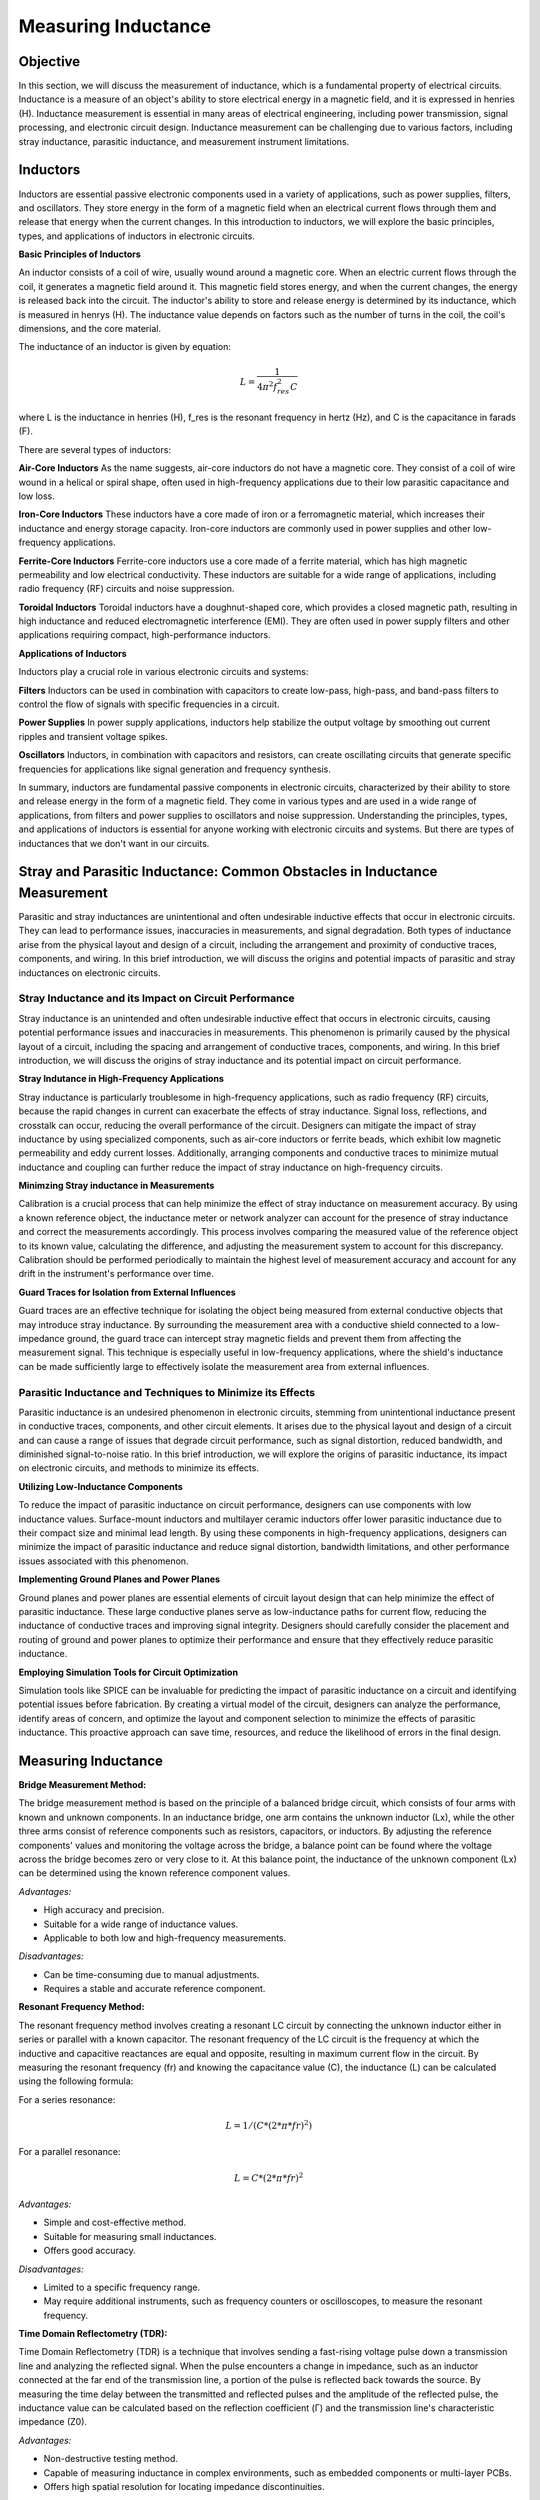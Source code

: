 ============================
Measuring Inductance
============================

Objective
===============
In this section, we will discuss the measurement of inductance, which is a fundamental property of electrical circuits. Inductance is a measure of an object's ability to store electrical energy in a magnetic field, and it is expressed in henries (H). Inductance measurement is essential in many areas of electrical engineering, including power transmission, signal processing, and electronic circuit design. Inductance measurement can be challenging due to various factors, including stray inductance, parasitic inductance, and measurement instrument limitations.


Inductors
================
Inductors are essential passive electronic components used in a variety of applications, such as power supplies, filters, and oscillators. They store energy in the form of a magnetic field when an electrical current flows through them and release that energy when the current changes. In this introduction to inductors, we will explore the basic principles, types, and applications of inductors in electronic circuits.

.. image:: img/3.3/1.1.jpg
	:name: Inductors
	:align: center

**Basic Principles of Inductors**

An inductor consists of a coil of wire, usually wound around a magnetic core. When an electric current flows through the coil, it generates a magnetic field around it. This magnetic field stores energy, and when the current changes, the energy is released back into the circuit. The inductor's ability to store and release energy is determined by its inductance, which is measured in henrys (H). The inductance value depends on factors such as the number of turns in the coil, the coil's dimensions, and the core material.

.. image:: img/3.3/1.2.jpg
	:name: InductorsBuild
	:align: center

The inductance of an inductor is given by equation:

.. math:: L = \frac{1}{4\pi^2 f_{res}^2 C}

where L is the inductance in henries (H), f_res is the resonant frequency in hertz (Hz), and C is the capacitance in farads (F).

There are several types of inductors:

**Air-Core Inductors**
As the name suggests, air-core inductors do not have a magnetic core. They consist of a coil of wire wound in a helical or spiral shape, often used in high-frequency applications due to their low parasitic capacitance and low loss.


**Iron-Core Inductors**
These inductors have a core made of iron or a ferromagnetic material, which increases their inductance and energy storage capacity. Iron-core inductors are commonly used in power supplies and other low-frequency applications.


**Ferrite-Core Inductors**
Ferrite-core inductors use a core made of a ferrite material, which has high magnetic permeability and low electrical conductivity. These inductors are suitable for a wide range of applications, including radio frequency (RF) circuits and noise suppression.


**Toroidal Inductors**
Toroidal inductors have a doughnut-shaped core, which provides a closed magnetic path, resulting in high inductance and reduced electromagnetic interference (EMI). They are often used in power supply filters and other applications requiring compact, high-performance inductors.


**Applications of Inductors**

Inductors play a crucial role in various electronic circuits and systems:

**Filters**
Inductors can be used in combination with capacitors to create low-pass, high-pass, and band-pass filters to control the flow of signals with specific frequencies in a circuit.


**Power Supplies**
In power supply applications, inductors help stabilize the output voltage by smoothing out current ripples and transient voltage spikes.


**Oscillators**
Inductors, in combination with capacitors and resistors, can create oscillating circuits that generate specific frequencies for applications like signal generation and frequency synthesis.


In summary, inductors are fundamental passive components in electronic circuits, characterized by their ability to store and release energy in the form of a magnetic field. They come in various types and are used in a wide range of applications, from filters and power supplies to oscillators and noise suppression. Understanding the principles, types, and applications of inductors is essential for anyone working with electronic circuits and systems. But there are types of inductances that we
don't want in our circuits.


Stray and Parasitic Inductance: Common Obstacles in Inductance Measurement
==============================
Parasitic and stray inductances are unintentional and often undesirable inductive effects that occur in electronic circuits. They can lead to performance issues, inaccuracies in measurements, and signal degradation. Both types of inductance arise from the physical layout and design of a circuit, including the arrangement and proximity of conductive traces, components, and wiring. In this brief introduction, we will discuss the origins and potential impacts of parasitic and stray inductances on electronic circuits.


Stray Inductance and its Impact on Circuit Performance
--------------------------------
Stray inductance is an unintended and often undesirable inductive effect that occurs in electronic circuits, causing potential performance issues and inaccuracies in measurements. This phenomenon is primarily caused by the physical layout of a circuit, including the spacing and arrangement of conductive traces, components, and wiring. In this brief introduction, we will discuss the origins of stray inductance and its potential impact on circuit performance.


**Stray Indutance in High-Frequency Applications**

Stray inductance is particularly troublesome in high-frequency applications, such as radio frequency (RF) circuits, because the rapid changes in current can exacerbate the effects of stray inductance. Signal loss, reflections, and crosstalk can occur, reducing the overall performance of the circuit. Designers can mitigate the impact of stray inductance by using specialized components, such as air-core inductors or ferrite beads, which exhibit low magnetic permeability and eddy current losses. Additionally, arranging components and conductive traces to minimize mutual inductance and coupling can further reduce the impact of stray inductance on high-frequency circuits.


**Minimzing Stray inductance in Measurements**

Calibration is a crucial process that can help minimize the effect of stray inductance on measurement accuracy. By using a known reference object, the inductance meter or network analyzer can account for the presence of stray inductance and correct the measurements accordingly. This process involves comparing the measured value of the reference object to its known value, calculating the difference, and adjusting the measurement system to account for this discrepancy. Calibration should be performed periodically to maintain the highest level of measurement accuracy and account for any drift in the instrument's performance over time.


**Guard Traces for Isolation from External Influences**

Guard traces are an effective technique for isolating the object being measured from external conductive objects that may introduce stray inductance. By surrounding the measurement area with a conductive shield connected to a low-impedance ground, the guard trace can intercept stray magnetic fields and prevent them from affecting the measurement signal. This technique is especially useful in low-frequency applications, where the shield's inductance can be made sufficiently large to effectively isolate the measurement area from external influences.

Parasitic Inductance and Techniques to Minimize its Effects
--------------------------------
Parasitic inductance is an undesired phenomenon in electronic circuits, stemming from unintentional inductance present in conductive traces, components, and other circuit elements. It arises due to the physical layout and design of a circuit and can cause a range of issues that degrade circuit performance, such as signal distortion, reduced bandwidth, and diminished signal-to-noise ratio. In this brief introduction, we will explore the origins of parasitic inductance, its impact on electronic circuits, and methods to minimize its effects.

**Utilizing Low-Inductance Components**

To reduce the impact of parasitic inductance on circuit performance, designers can use components with low inductance values. Surface-mount inductors and multilayer ceramic inductors offer lower parasitic inductance due to their compact size and minimal lead length. By using these components in high-frequency applications, designers can minimize the impact of parasitic inductance and reduce signal distortion, bandwidth limitations, and other performance issues associated with this phenomenon.


**Implementing Ground Planes and Power Planes**

Ground planes and power planes are essential elements of circuit layout design that can help minimize the effect of parasitic inductance. These large conductive planes serve as low-inductance paths for current flow, reducing the inductance of conductive traces and improving signal integrity. Designers should carefully consider the placement and routing of ground and power planes to optimize their performance and ensure that they effectively reduce parasitic inductance.


**Employing Simulation Tools for Circuit Optimization**

Simulation tools like SPICE can be invaluable for predicting the impact of parasitic inductance on a circuit and identifying potential issues before fabrication. By creating a virtual model of the circuit, designers can analyze the performance, identify areas of concern, and optimize the layout and component selection to minimize the effects of parasitic inductance. This proactive approach can save time, resources, and reduce the likelihood of errors in the final design.


Measuring Inductance
=======================

**Bridge Measurement Method:**

The bridge measurement method is based on the principle of a balanced bridge circuit, which consists of four arms with known and unknown components. In an inductance bridge, one arm contains the unknown inductor (Lx), while the other three arms consist of reference components such as resistors, capacitors, or inductors. By adjusting the reference components' values and monitoring the voltage across the bridge, a balance point can be found where the voltage across the bridge becomes zero or very close to it. At this balance point, the inductance of the unknown component (Lx) can be determined using the known reference component values.

*Advantages:*

- High accuracy and precision.
- Suitable for a wide range of inductance values.
- Applicable to both low and high-frequency measurements.

*Disadvantages:*

- Can be time-consuming due to manual adjustments.
- Requires a stable and accurate reference component.

**Resonant Frequency Method:**

The resonant frequency method involves creating a resonant LC circuit by connecting the unknown inductor either in series or parallel with a known capacitor. The resonant frequency of the LC circuit is the frequency at which the inductive and capacitive reactances are equal and opposite, resulting in maximum current flow in the circuit. By measuring the resonant frequency (fr) and knowing the capacitance value (C), the inductance (L) can be calculated using the following formula:

For a series resonance: 

.. math:: L = 1 / (C * (2 * π * fr)^2)

For a parallel resonance: 

.. math:: L = C * (2 * π * fr)^2

*Advantages:*

- Simple and cost-effective method.
- Suitable for measuring small inductances.
- Offers good accuracy.

*Disadvantages:*

- Limited to a specific frequency range.
- May require additional instruments, such as frequency counters or oscilloscopes, to measure the resonant frequency.

**Time Domain Reflectometry (TDR):**

Time Domain Reflectometry (TDR) is a technique that involves sending a fast-rising voltage pulse down a transmission line and analyzing the reflected signal. When the pulse encounters a change in impedance, such as an inductor connected at the far end of the transmission line, a portion of the pulse is reflected back towards the source. By measuring the time delay between the transmitted and reflected pulses and the amplitude of the reflected pulse, the inductance value can be calculated based on the reflection coefficient (Γ) and the transmission line's characteristic impedance (Z0).

*Advantages:*

- Non-destructive testing method.
- Capable of measuring inductance in complex environments, such as embedded components or multi-layer PCBs.
- Offers high spatial resolution for locating impedance discontinuities.

*Disadvantages:*

- Requires specialized equipment and expertise.
- May be limited by the bandwidth of the TDR instrument.

Hands-on Experiment: Measuring Inductance with Red Pitaya using Impedance Measurement Method
=======================================================================
The impedance measurement method is an effective way to measure the inductance of an inductor. It involves connecting the inductor in series with a known resistor and applying a sinusoidal voltage signal. The voltage across the resistor and the inductor is measured, and the inductance can be calculated using the impedance formula.

In this experiment, we will measure the inductance of an unknown inductor using the impedance measurement method with a Red Pitaya board.

**Experimental Setup**

For this experiment, we will use a simple circuit consisting of a known resistor (100 ohms) in series with the unknown inductor. We will apply a sinusoidal voltage signal (1 kHz) using the Red Pitaya's function generator and measure the voltages across the resistor and the inductor using the Red Pitaya's oscilloscope function.
Connect the known resistor (100 ohms) in series with the unknown inductor on the breadboard. Connect one end of the resistor to the Red Pitaya's positive function generator output (OUT1) and the other end of the inductor to the ground (GND).Connect the oscilloscope probe 1 (IN1) across the Inductor. Connect the oscilloscope probe 2 (IN2) across the entire RL circuit (across the resistor and inductor).

For help you can refer to the picture bellow:

.. image:: img/3.3/1.3.jpg
   :name: circuit
   :align: center


Now, configure the Red Pitaya's function generator and oscilloscope. Set the function generator to output a sinusoidal signal with a frequency of 1 kHz and an amplitude of 1V peak-to-peak. Set the oscilloscope's time and voltage scales to display the waveforms properly. Trigger the oscilloscope to capture the waveforms across the resistor (IN1) and across the RL circuit (IN2). Start increasing the frequency, untill you reach 50% voltage on the inductor. Write down the frequency and let's calculate the impedance (Z) of the RL circuit, the inductive reactance (X_L), and the inductance (L) using these values:

For help you can refer to the picture bellow:

.. image:: img/3.3/1.4.png
   :name: circuit
   :align: center
   
   
At the half-power frequency (50% voltage drop), the inductive reactance (X_L) is equal to the resistance (R). Therefore:

.. math:: X_L = R

Given that the inductive reactance is calculated using the following formula:

.. math:: X_L = 2\pi f L

We can rearrange this formula to find the value of the inductor (L):

.. math:: L = \frac{X_L}{2\pi f}

Now we know that X_L = R, we can substitute R for X_L:

.. math:: L = \frac{R}{2\pi f}

Substitute the values you provided (R = 100 ohms, f = 12300 Hz) into the equation:

.. math:: L = \frac{100}{2\pi \cdot 12300}

Calculate the inductance:

.. .. math:: L \approx 0.001326 , \text{H} = 1.326 , \text{mH}

Thus, the estimated value of the unknown inductor is approximately 1.326 mH. Keep in mind that this is an approximation and may not be the exact value, but it should provide a reasonable estimate for your experiment. The specified inductor value was 1mH but note that is made with 15% tolerance, which means our measurement was really an approximation of the value.

Written by Andraž Pirc

This teaching material was created by `Red Pitaya <https://www.redpitaya.com/>`_ & `Zavod 404 <https://404.si/>`_ in the scope of the `Smart4All <https://smart4all.fundingbox.com/>`_ innovation project.
